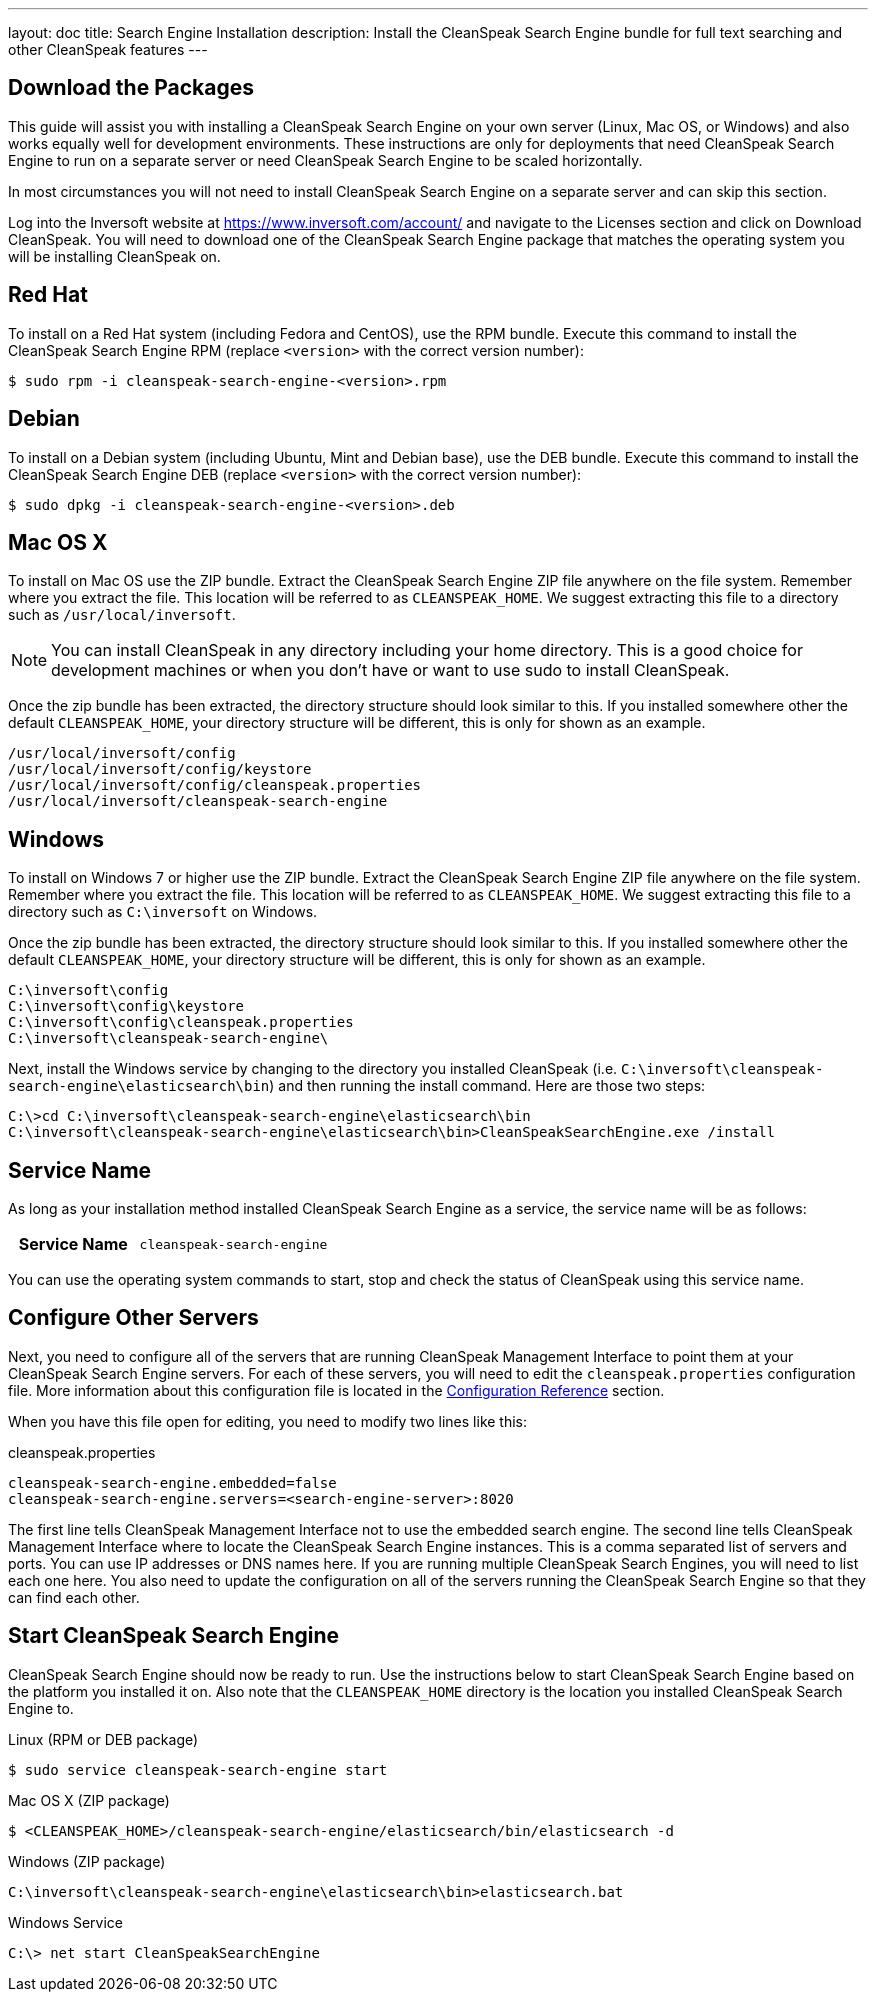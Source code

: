 ---
layout: doc
title: Search Engine Installation
description: Install the CleanSpeak Search Engine bundle for full text searching and other CleanSpeak features
---

== Download the Packages

This guide will assist you with installing a CleanSpeak Search Engine on your own server (Linux, Mac OS, or Windows) and also works equally well for development environments. These instructions are only for deployments that need CleanSpeak Search Engine to run on a separate server or need CleanSpeak Search Engine to be scaled horizontally.

In most circumstances you will not need to install CleanSpeak Search Engine on a separate server and can skip this section.

Log into the Inversoft website at https://www.inversoft.com/account/ and navigate to the Licenses section and click on Download CleanSpeak. You will need to download one of the CleanSpeak Search Engine package that matches the operating system you will be installing CleanSpeak on.

== Red Hat

To install on a Red Hat system (including Fedora and CentOS), use the RPM bundle. Execute this command to install the CleanSpeak Search Engine RPM (replace `<version>` with the correct version number):

[source,shell]
----
$ sudo rpm -i cleanspeak-search-engine-<version>.rpm
----

== Debian

To install on a Debian system (including Ubuntu, Mint and Debian base), use the DEB bundle. Execute this command to install the CleanSpeak Search Engine DEB (replace `<version>` with the correct version number):

[source,shell]
----
$ sudo dpkg -i cleanspeak-search-engine-<version>.deb
----

== Mac OS X

To install on Mac OS use the ZIP bundle. Extract the CleanSpeak Search Engine ZIP file anywhere on the file system. Remember where you extract the file. This location will be referred to as `CLEANSPEAK_HOME`. We suggest extracting this file to a directory such as `/usr/local/inversoft`.

[NOTE]
====
You can install CleanSpeak in any directory including your home directory. This is a good choice for development machines or when you don't have or want to use sudo to install CleanSpeak.
====

Once the zip bundle has been extracted, the directory structure should look similar to this. If you installed somewhere other the default `CLEANSPEAK_HOME`, your directory structure will be different, this is only for shown as an example.

[source,shell]
----
/usr/local/inversoft/config
/usr/local/inversoft/config/keystore
/usr/local/inversoft/config/cleanspeak.properties
/usr/local/inversoft/cleanspeak-search-engine
----

== Windows

To install on Windows 7 or higher use the ZIP bundle. Extract the CleanSpeak Search Engine ZIP file anywhere on the file system. Remember where you extract the file. This location will be referred to as `CLEANSPEAK_HOME`. We suggest extracting this file to a directory such as `C:\inversoft` on Windows.

Once the zip bundle has been extracted, the directory structure should look similar to this. If you installed somewhere other the default `CLEANSPEAK_HOME`, your directory structure will be different, this is only for shown as an example.

[source,shell]
----
C:\inversoft\config
C:\inversoft\config\keystore
C:\inversoft\config\cleanspeak.properties
C:\inversoft\cleanspeak-search-engine\
----

Next, install the Windows service by changing to the directory you installed CleanSpeak (i.e. `C:\inversoft\cleanspeak-search-engine\elasticsearch\bin`) and then running the install command. Here are those two steps:

[source,shell]
----
C:\>cd C:\inversoft\cleanspeak-search-engine\elasticsearch\bin
C:\inversoft\cleanspeak-search-engine\elasticsearch\bin>CleanSpeakSearchEngine.exe /install
----

== Service Name

As long as your installation method installed CleanSpeak Search Engine as a service, the service name will be as follows:

[cols="4h,6m"]
|===
|Service Name
|cleanspeak-search-engine
|===

You can use the operating system commands to start, stop and check the status of CleanSpeak using this service name.

== Configure Other Servers

Next, you need to configure all of the servers that are running CleanSpeak Management Interface to point them at your CleanSpeak Search Engine servers. For each of these servers, you will need to edit the `cleanspeak.properties` configuration file. More information about this configuration file is located in the link:../reference/configuration[Configuration Reference] section.

When you have this file open for editing, you need to modify two lines like this:

[source,ini]
.cleanspeak.properties
----
cleanspeak-search-engine.embedded=false
cleanspeak-search-engine.servers=<search-engine-server>:8020
----

The first line tells CleanSpeak Management Interface not to use the embedded search engine. The second line tells CleanSpeak Management Interface where to locate the CleanSpeak Search Engine instances. This is a comma separated list of servers and ports. You can use IP addresses or DNS names here. If you are running multiple CleanSpeak Search Engines, you will need to list each one here. You also need to update the configuration on all of the servers running the CleanSpeak Search Engine so that they can find each other.

== Start CleanSpeak Search Engine

CleanSpeak Search Engine should now be ready to run. Use the instructions below to start CleanSpeak Search Engine based on the platform you installed it on. Also note that the `CLEANSPEAK_HOME` directory is the location you installed CleanSpeak Search Engine to.

[source,shell]
.Linux (RPM or DEB package)
----
$ sudo service cleanspeak-search-engine start
----

[source,shell]
.Mac OS X (ZIP package)
----
$ <CLEANSPEAK_HOME>/cleanspeak-search-engine/elasticsearch/bin/elasticsearch -d
----

[source,shell]
.Windows (ZIP package)
----
C:\inversoft\cleanspeak-search-engine\elasticsearch\bin>elasticsearch.bat
----

[source,shell]
.Windows Service
----
C:\> net start CleanSpeakSearchEngine
----
